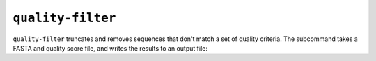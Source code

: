 ``quality-filter``
------------------

``quality-filter`` truncates and removes sequences that don't match a set of
quality criteria.  The subcommand takes a FASTA and quality score file, and
writes the results to an output file:

.. program-output:: ../seqmagick.py quality-filter -h
